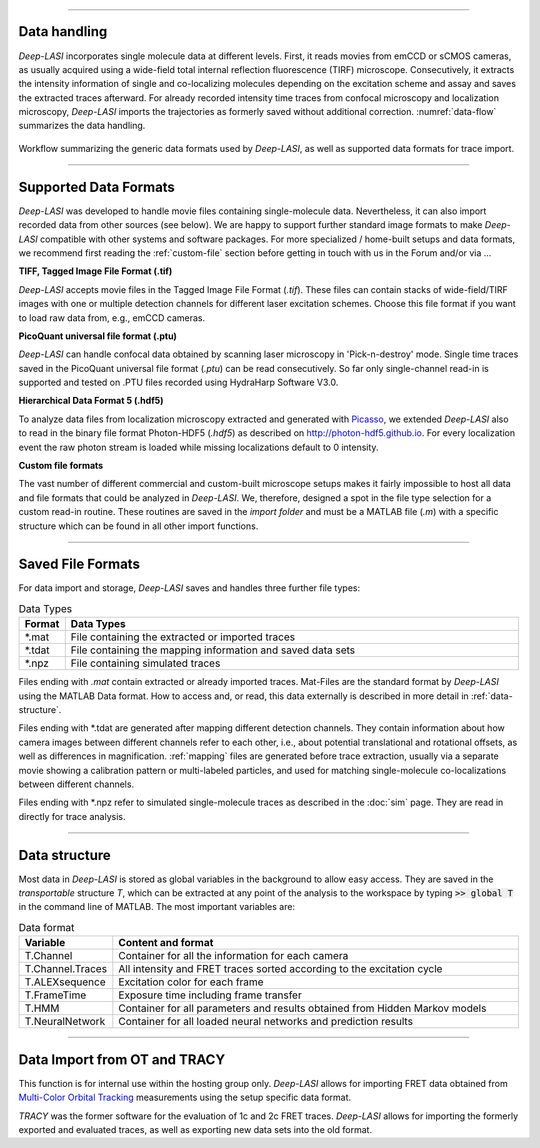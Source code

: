 .. |br| raw:: html

   <br />

-----------------------------------------------

Data handling
~~~~~~~~~~~~~~~~~~~~~~~~~~~~~~
*Deep-LASI* incorporates single molecule data at different levels. First, it reads movies from emCCD or sCMOS cameras, as usually acquired using a wide-field total internal reflection fluorescence (TIRF) microscope. Consecutively, it extracts the intensity information of single and co-localizing molecules depending on the excitation scheme and assay and saves the extracted traces afterward. For already recorded intensity time traces from confocal microscopy and localization microscopy, *Deep-LASI* imports the trajectories as formerly saved without additional correction. :numref:`data-flow` summarizes the data handling.

.. figure:: ./../figures/documents/Fig_1_Data_Handling.png
   :width: 800
   :alt: Data Handling
   :align: center
   :name: data-flow

   Workflow summarizing the generic data formats used by *Deep-LASI*, as well as supported data formats for trace import.

-----------------------------------------------

Supported Data Formats
~~~~~~~~~~~~~~~~~~~~~~~~~~~~~~
*Deep-LASI* was developed to handle movie files containing single-molecule data. Nevertheless, it can also import recorded data from other sources (see below). We are happy to support further standard image formats to make *Deep-LASI* compatible with other systems and software packages. For more specialized / home-built setups and data formats, we recommend first reading the :ref:`custom-file` section before getting in touch with us in the Forum and/or via ...

**TIFF, Tagged Image File Format (.tif)**

*Deep-LASI* accepts movie files in the Tagged Image File Format (*.tif*). These files can contain stacks of wide-field/TIRF images with
one or multiple detection channels for different laser excitation schemes. Choose this file format if you want to load raw data from, e.g., emCCD cameras.

**PicoQuant universal file format (.ptu)**

*Deep-LASI* can handle confocal data obtained by scanning laser microscopy in 'Pick-n-destroy' mode. Single time traces saved in the PicoQuant universal file format (*.ptu*) can be read consecutively. So far only single-channel read-in is supported and tested on .PTU files recorded using HydraHarp Software V3.0.

**Hierarchical Data Format 5 (.hdf5)**

To analyze data files from localization microscopy extracted and generated with `Picasso <https://picassosr.readthedocs.io/en/latest/index.html>`_, we extended *Deep-LASI* also to read in the binary file format Photon-HDF5 (*.hdf5*) as described on `http://photon-hdf5.github.io <http://photon-hdf5.github.io>`_. For every localization event the raw photon stream is loaded while missing localizations default to 0 intensity.

..  _custom-files:
**Custom file formats**

The vast number of different commercial and custom-built microscope setups makes it fairly impossible to host all data and file formats that could be analyzed in *Deep-LASI*. We, therefore, designed a spot in the file type selection for a custom read-in routine. These routines are saved in the *import folder* and must be a MATLAB file (*.m*) with a specific structure which can be found in all other import functions.

-----------------------------------------------

Saved File Formats
~~~~~~~~~~~~~~~~~~~~~~~
For data import and storage, *Deep-LASI* saves and handles three further file types:

..  csv-table:: Data Types
   :header: "Format", "Data Types"
   :widths: 15, 200

   *.mat,   "File containing the extracted or imported traces"
   *.tdat,  "File containing the mapping information and saved data sets"
   *.npz,   "File containing simulated traces"

Files ending with *.mat* contain extracted or already imported traces. Mat-Files are the standard format by *Deep-LASI* using the MATLAB Data format.
How to access and, or read, this data externally is described in more detail in :ref:`data-structure`.

Files ending with *.tdat are generated after mapping different detection channels. They contain information about how camera images between different channels refer to each other, i.e., about potential translational and rotational offsets, as well as differences in magnification. :ref:`mapping` files are generated before trace extraction, usually via a separate movie showing a calibration pattern or multi-labeled particles, and used for matching single-molecule co-localizations between different channels.

Files ending with *.npz refer to simulated single-molecule traces as described in the :doc:`sim` page. They are read in directly for trace analysis.

-----------------------------------------------

..  _data-structure:
Data structure
~~~~~~~~~~~~~~~~~~~~~~~~~~~~~~
Most data in *Deep-LASI* is stored as global variables in the background to allow easy access. They are saved in the *transportable* structure *T*, which can be extracted at any point of the analysis to the workspace by typing :code:`>> global T` in the command line of MATLAB. The most important variables are:

..  csv-table:: Data format
   :header: "Variable", "Content and format"
   :widths: 15, 200

   T.Channel,        "Container for all the information for each camera"
   T.Channel.Traces, "All intensity and FRET traces sorted according to the excitation cycle"
   T.ALEXsequence,   "Excitation color for each frame"
   T.FrameTime,      "Exposure time including frame transfer"
   T.HMM,            "Container for all parameters and results obtained from Hidden Markov models"
   T.NeuralNetwork,  "Container for all loaded neural networks and prediction results"


.. ..  _profile:
.. User-specific settings
.. ~~~~~~~~~~~~~~~~~
.. *Deep-LASI* uses profiles to allow the users to work efficiently with data from different setups, configurations, assays or simply analysis folders.
.. It stores user-specific settings locally in the same MATLAB folder as *settings.mat* and *user_default_setting.mat*. *settings.mat* contains variables, on the path to the last working folder as well as camera specific settings. *user_default_setting.mat* contains a structure called *userdef* which comprises 34 fields with user specific variables when analyzing datasets

.. ..  csv-table:: Data format
..    :header: "Variable", "Value", "Content and format"
..    :widths: 15, 15, 200

..    userdef.alpha,     "0",     "Global value of the correction factor α"
..    userdef.beta,      "0",     "Global value of the correction factor β"
..    userdef.gamma,     "1",     "Global value of the correction factor γ"
..    userdef.seg,       "1001",  "Global value Number of Frames per movie - Length of trajectories"
..    userdef.frames,    "30",    ""
..    userdef.para_left, "1.5",   ""
..    userdef.para_right,"1.5",   ""
..    userdef.mode,      "1",     ""
..    userdef.orientation, "1",   "Startvalue - take full FOV for data extraction"
..    userdef.mapping_para,"1",   ""
..    userdef.mapping_para,"53",  "Exposure time (50 ms) + Frame transfer time (3 ms)"
..    userdef.gain,      "300",   ""
..    userdef.freq,      "10",    ""
..    userdef.peak_shift_tol,"4", ""
..    userdef.filename,  "C:\...",""
..    userdef.def,       "",      ""
..    userdef.path,      "C:\...",""
..    userdef.analysis,  "",      ""
..    userdef.startframe,"2",     "Value"
..    userdef.sigma,     "0.1",   "Initialisation value for the width σ in HMM"
..    userdef.states,    "3",     "Initialisation value for the number of states in HMM"
..    userdef.stepsize,  "40",    ""
..    userdef.mindwell,  "",      ""
..    userdef.iter,      "10000", "Number of chosen iterations in HMM"
..    userdef.hmm,       "",      ""
..    userdef.hmm_mode,  "2",     "Mode for HMM: 1 - global / 2 - local"
..    userdef.deviation, "0.3",   ""
..    userdef.temp_directory,"",  ""
..    userdef.autosave_interval, "", ""
..    userdef.hmm_refine,"0",     ""
..    userdef.hmm_stretch,"1",    ""
..    userdef.globalhmm, "1",     ""
..    userdef.thresh,    "1.0e-6",""
..    userdef.fix_sigma, "1",     ""
..    userdef.learn_mu,  "1",     ""

-----------------------------------------------

..  _import:
Data Import from OT and TRACY
~~~~~~~~~~~~~~~~~
This function is for internal use within the hosting group only.
*Deep-LASI* allows for importing FRET data obtained from `Multi-Color Orbital Tracking <https://onlinelibrary.wiley.com/doi/10.1002/smll.202204726>`_ measurements using the setup specific data format.

*TRACY* was the former software for the evaluation of 1c and 2c FRET traces. *Deep-LASI* allows for importing the formerly exported and evaluated traces, as well as exporting new data sets into the old format.
